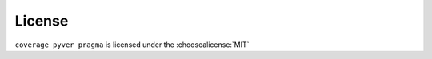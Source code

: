 =========
License
=========

``coverage_pyver_pragma`` is licensed under the :choosealicense:`MIT`

.. license-info:: MIT

.. license::
	:py: coverage_pyver_pragma
